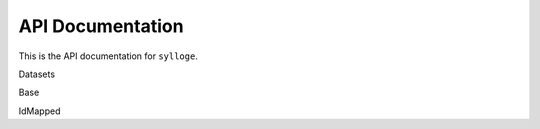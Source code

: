 =================
API Documentation
=================

This is the API documentation for ``sylloge``.

Datasets

.. autosummary::
   :nosignatures:

    sylloge.MovieGraphBenchmark
    sylloge.OpenEA
    sylloge.OAEI


Base

.. autosummary::
   :nosignatures:

    sylloge.base.TrainTestValSplit
    sylloge.base.EADataset 
    sylloge.base.ZipEADataset
    sylloge.base.ZipEADatasetWithPreSplitFolds


IdMapped

.. autosummary::
   :nosignatures:

    sylloge.id_mapped.IdMappedTrainTestValSplit
    sylloge.id_mapped.IdMappedEADataset
